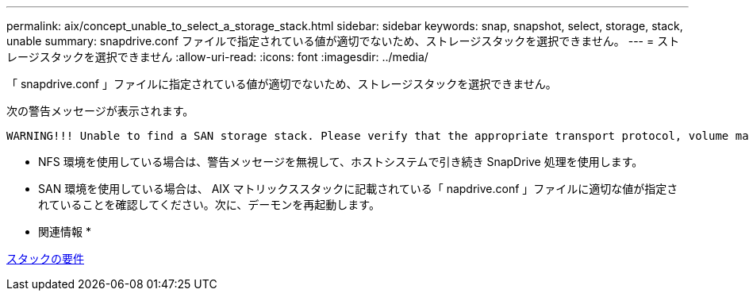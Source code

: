 ---
permalink: aix/concept_unable_to_select_a_storage_stack.html 
sidebar: sidebar 
keywords: snap, snapshot, select, storage, stack, unable 
summary: snapdrive.conf ファイルで指定されている値が適切でないため、ストレージスタックを選択できません。 
---
= ストレージスタックを選択できません
:allow-uri-read: 
:icons: font
:imagesdir: ../media/


[role="lead"]
「 snapdrive.conf 」ファイルに指定されている値が適切でないため、ストレージスタックを選択できません。

次の警告メッセージが表示されます。

[listing]
----
WARNING!!! Unable to find a SAN storage stack. Please verify that the appropriate transport protocol, volume manager, file system and multipathing type are installed and configured in the system. If NFS is being used, this warning message can be ignored.
----
* NFS 環境を使用している場合は、警告メッセージを無視して、ホストシステムで引き続き SnapDrive 処理を使用します。
* SAN 環境を使用している場合は、 AIX マトリックススタックに記載されている「 napdrive.conf 」ファイルに適切な値が指定されていることを確認してください。次に、デーモンを再起動します。


* 関連情報 *

xref:reference_stack_requirements.adoc[スタックの要件]
